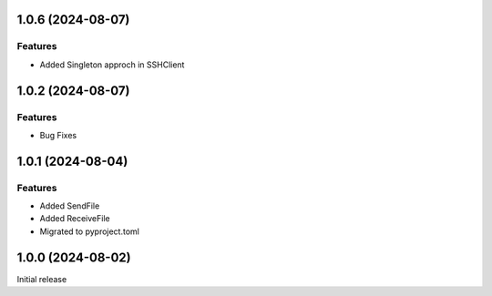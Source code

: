 1.0.6 (2024-08-07)
==================

Features
--------

- Added Singleton approch in SSHClient

1.0.2 (2024-08-07)
==================

Features
--------

- Bug Fixes


1.0.1 (2024-08-04)
==================

Features
--------

- Added SendFile
- Added ReceiveFile
- Migrated to pyproject.toml


1.0.0 (2024-08-02)
==================

Initial release